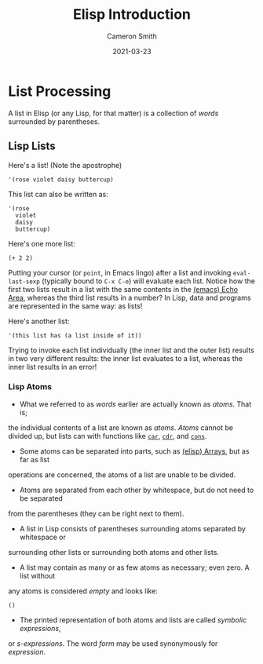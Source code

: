 #+TITLE: Elisp Introduction
#+AUTHOR: Cameron Smith
#+EMAIL: cjonsmith@gmail.com
#+DATE: 2021-03-23

* List Processing
  A list in Elisp (or any Lisp, for that matter) is a collection of /words/ surrounded by
  parentheses.
** Lisp Lists
   Here's a list! (Note the apostrophe)
   #+NAME: Our first list
   #+BEGIN_SRC elisp
     '(rose violet daisy buttercup)
   #+END_SRC

   This list can also be written as:
   #+NAME: Our first list, rewritten
   #+BEGIN_SRC elisp
     '(rose
       violet
       daisy
       buttercup)
   #+END_SRC

   Here's one more list:
   #+NAME: A list with numbers
   #+BEGIN_SRC elisp
     (+ 2 2)
   #+END_SRC

   Putting your cursor (or =point=, in Emacs lingo) after a list and invoking
   =eval-last-sexp= (typically bound to =C-x C-e=) will evaluate each list.
   Notice how the first two lists result in a list with the same contents
   in the [[info:emacs#Echo Area][(emacs) Echo Area]], whereas the third list results in a number? In Lisp,
   data and programs are represented in the same way: as lists!

   Here's another list:
   #+NAME: Anotha one
   #+BEGIN_SRC elisp
     '(this list has (a list inside of it))
   #+END_SRC

   Trying to invoke each list individually (the inner list and the outer list)
   results in two very different results: the inner list evaluates to a list,
   whereas the inner list results in an error!
*** Lisp Atoms
    - What we referred to as /words/ earlier are actually known as /atoms/. That is;
    the individual contents of a list are known as /atoms/.  /Atoms/ cannot be divided
    up, but lists can with functions like [[help:car][=car=]], [[help:cdr][=cdr=]], and [[help:cons][=cons=]].

    - Some atoms can be separated into parts, such as [[info:elisp#Arrays][(elisp) Arrays]], but as far as list
    operations are concerned, the atoms of a list are unable to be divided.

    - Atoms are separated from each other by whitespace, but do not need to be separated
    from the parentheses (they can be right next to them).

    - A list in Lisp consists of parentheses surrounding atoms separated by whitespace or
    surrounding other lists or surrounding both atoms and other lists.

    - A list may contain as many or as few atoms as necessary; even zero.  A list without
    any atoms is considered /empty/ and looks like:
    #+NAME: An empty list
    #+BEGIN_SRC elisp
      ()
    #+END_SRC

    - The printed representation of both atoms and lists are called /symbolic expressions/,
    or /s-expressions/.  The word /form/ may be used synonymously for /expression/.

